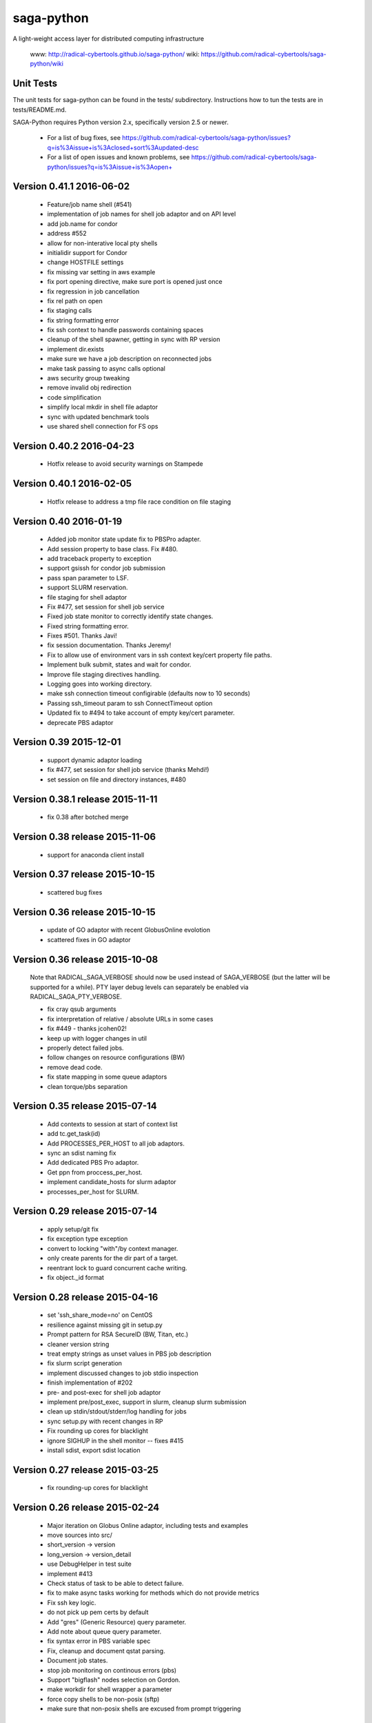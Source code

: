 saga-python
===========

A light-weight access layer for distributed computing infrastructure 

  www:  http://radical-cybertools.github.io/saga-python/
  wiki: https://github.com/radical-cybertools/saga-python/wiki


Unit Tests
----------

The unit tests for saga-python can be found in the tests/ subdirectory.
Instructions how to tun the tests are in tests/README.md.

SAGA-Python requires Python version 2.x, specifically version 2.5 or newer.






  - For a list of bug fixes, see
    https://github.com/radical-cybertools/saga-python/issues?q=is%3Aissue+is%3Aclosed+sort%3Aupdated-desc
  - For a list of open issues and known problems, see
    https://github.com/radical-cybertools/saga-python/issues?q=is%3Aissue+is%3Aopen+


Version 0.41.1                                                        2016-06-02
--------------------------------------------------------------------------------

  - Feature/job name shell (#541) 
  - implementation of job names for shell job adaptor and on API level 
  - add job.name for condor
  - address #552 
  - allow for non-interative local pty shells 
  - initialidir support for Condor
  - change HOSTFILE settings 

  - fix missing var setting in aws example 
  - fix port opening directive, make sure port is opened just once 
  - fix regression in job cancellation 
  - fix rel path on open 
  - fix staging calls 
  - fix string formatting error 
  - fix ssh context to handle passwords containing spaces 
  - cleanup of the shell spawner, getting in sync with RP version 
  - implement dir.exists 
  - make sure we have a job description on reconnected jobs 
  - make task passing to async calls optional 
  - aws security group tweaking 
  - remove invalid obj redirection 
  - code simplification 
  - simplify local mkdir in shell file adaptor 
  - sync with updated benchmark tools 
  - use shared shell connection for FS ops 


Version 0.40.2                                                        2016-04-23
--------------------------------------------------------------------------------

  - Hotfix release to avoid security warnings on Stampede


Version 0.40.1                                                        2016-02-05
--------------------------------------------------------------------------------

  - Hotfix release to address a tmp file race condition on file staging


Version 0.40                                                          2016-01-19
--------------------------------------------------------------------------------

  - Added job monitor state update fix to PBSPro adapter. 
  - Add session property to base class. Fix #480. 
  - add traceback property to exception
  - support gsissh for condor job submission 
  - pass span parameter to LSF. 
  - support SLURM reservation. 
  - file staging for shell adaptor
  - Fix #477, set session for shell job service 
  - Fixed job state monitor to correctly identify state changes. 
  - Fixed string formatting error. 
  - Fixes #501. Thanks Javi! 
  - fix session documentation.  Thanks Jeremy!
  - Fix to allow use of environment vars in ssh context key/cert property file paths. 
  - Implement bulk submit, states and wait for condor. 
  - Improve file staging directives handling. 
  - Logging goes into working directory. 
  - make ssh connection timeout configirable (defaults now to 10 seconds) 
  - Passing ssh_timeout param to ssh ConnectTimeout option 
  - Updated fix to #494 to take account of empty key/cert parameter. 
  - deprecate PBS adaptor


Version 0.39                                                          2015-12-01
--------------------------------------------------------------------------------

  - support dynamic adaptor loading 
  - fix #477, set session for shell job service (thanks Mehdi!)
  - set session on file and directory instances, #480 


Version 0.38.1 release                                                2015-11-11
--------------------------------------------------------------------------------

  - fix 0.38 after botched merge


Version 0.38 release                                                  2015-11-06
--------------------------------------------------------------------------------

  - support for anaconda client install


Version 0.37 release                                                  2015-10-15
--------------------------------------------------------------------------------

  - scattered bug fixes


Version 0.36 release                                                  2015-10-15
--------------------------------------------------------------------------------

  - update of GO adaptor with recent GlobusOnline evolotion
  - scattered fixes in GO adaptor


Version 0.36 release                                                  2015-10-08
--------------------------------------------------------------------------------

  Note that RADICAL_SAGA_VERBOSE should now be used instead of SAGA_VERBOSE (but
  the latter will be supported for a while).  PTY layer debug levels can
  separately be enabled via RADICAL_SAGA_PTY_VERBOSE.

  - fix cray qsub arguments
  - fix interpretation of relative / absolute URLs in some cases
  - fix #449 - thanks jcohen02! 
  - keep up with logger changes in util 
  - properly detect failed jobs.
  - follow changes on resource configurations (BW)
  - remove dead code.
  - fix state mapping in some queue adaptors
  - clean torque/pbs separation


Version 0.35 release                                                  2015-07-14
--------------------------------------------------------------------------------

  - Add contexts to session at start of context list
  - add tc.get_task(id)
  - Add PROCESSES_PER_HOST to all job adaptors.
  - sync an sdist naming fix
  - Add dedicated PBS Pro adaptor.
  - Get ppn from proccess_per_host.
  - implement candidate_hosts for slurm adaptor
  - processes_per_host for SLURM.


Version 0.29 release                                                  2015-07-14
--------------------------------------------------------------------------------

  - apply setup/git fix
  - fix exception type exception
  - convert to locking "with"/by context manager.
  - only create parents for the dir part of a target.
  - reentrant lock to guard concurrent cache writing.
  - fix object._id format


Version 0.28 release 2015-04-16
--------------------------------------------------------------------------------

  - set 'ssh_share_mode=no' on CentOS
  - resilience against missing git in setup.py
  - Prompt pattern for RSA SecureID (BW, Titan, etc.)
  - cleaner version string
  - treat empty strings as unset values in PBS job description
  - fix slurm script generation
  - implement discussed changes to job stdio inspection
  - finish implementation of #202
  - pre- and post-exec for shell job adaptor
  - implement pre/post_exec, support in slurm, cleanup slurm submission
  - clean up stdin/stdout/stderr/log handling for jobs
  - sync setup.py with recent changes in RP
  - Fix rounding up cores for blacklight 
  - ignore SIGHUP in the shell monitor -- fixes #415
  - install sdist, export sdist location


Version 0.27 release 2015-03-25
--------------------------------------------------------------------------------

  - fix rounding-up cores for blacklight


Version 0.26 release 2015-02-24
--------------------------------------------------------------------------------

  - Major iteration on Globus Online adaptor, including tests and
    examples
  - move sources into src/ 
  - short_version -> version 
  - long_version -> version_detail
  - use DebugHelper in test suite
  - implement #413
  - Check status of task to be able to detect failure.
  - fix to make async tasks working for methods which do not provide
    metrics
  - Fix ssh key logic.
  - do not pick up pem certs by default
  - Add "gres" (Generic Resource) query parameter.
  - Add note about queue query parameter.
  - fix syntax error in PBS variable spec
  - Fix, cleanup and document qstat parsing.
  - Document job states.
  - stop job monitoring on continous errors (pbs)
  - Support "bigflash" nodes selection on Gordon.
  - make workdir for shell wrapper a parameter
  - force copy shells to be non-posix (sftp)
  - make sure that non-posix shells are excused from prompt triggering


Version 0.25 release 2014-12-17
--------------------------------------------------------------------------------

  - hotfix for sftp problems on some client/server version
    combinations which lead to data inconsistencies


Version 0.24 release 2014-12-08
--------------------------------------------------------------------------------

  - make ssh share mode configurable
  - Re-enable explicit_exec and add more explanation.
  - Make setting job_type conditional on >1 cores.
  - more variety in PBS "constants" (ha!)
  - fix #401
  - make sure the target dir for leased shells exists on
    CREATE_PARENTS in dir ctor
  - fix #400
  - export PPN information to torque and pbs jobs
  - merge and fix Danila's patch
  - re-enable test for PBSPro_10
  - added test config for archer
  - re-enable test for PBSPro_10, as discussed with Ole.
  - added test config for archer
  - add missing error check on mkdir
  - fix logical error on dir state recovery
  - LoadLeveler support for BG/Q machines.


Version 0.22 release 2014-11-03
--------------------------------------------------------------------------------

  - Hotfix release fixing incompatbile sftp flag "-2" 
    - https://github.com/radical-cybertools/saga-python/issues/397


Version 0.21 release 2014-10-29
--------------------------------------------------------------------------------

  - scattered bug fixes related to connection caching
  - configurable switch between scp and sftp
  - tweak timeouts on ssh channels
  - disable irods adaptor


Version 0.19 release 2014-09-15
--------------------------------------------------------------------------------

  - LeaseManager for connection sharing.
  - Improved file transfer performance
  - Small improvements in PBS (esp. Cray) and LSF adaptors. 
  - Closed tickets:
    - https://github.com/radical-cybertools/saga-python/issues?q=is%3Aclosed+is%3Aissue+milestone%3A%22saga-python+0.19%22+

Version 0.18 release 2014-08-28
--------------------------------------------------------------------------------

  - scattered fixes and perf improvement

Version 0.17 release 2014-07-22
--------------------------------------------------------------------------------

  - Improved prompt-detection and small bug fixes.
  - Closed tickets:
    - https://github.com/radical-cybertools/saga-python/issues?milestone=20&state=closed

Version 0.16 release 2014-07-09
--------------------------------------------------------------------------------

  - Several adaptor upddtes
  - Addressed SSH caching and prompt-detection issues
  - Closed tickets:
    - https://github.com/radical-cybertools/saga-python/issues?milestone=19&state=closed

Version 0.15 release 2014-06-18
--------------------------------------------------------------------------------

  - Fixed issues with the shell aadaptor Directory.list() method:
    - https://github.com/radical-cybertools/saga-python/issues/330

Version 0.14 release 2014-05-07
--------------------------------------------------------------------------------

  - Fixed TTY wrapper issues
  - Migration to new GitHub repository
  - Documentation now on ReadTheDocs:
    http://saga-python.readthedocs.org/en/latest/
  - Integrated Mark's work on the Condor adaptor
  - Closed tickets:
    - https://github.com/radical-cybertools/saga-python/issues?milestone=18&state=closed

Version 0.13 release 2014-02-27
--------------------------------------------------------------------------------

  - Bugfix release.
  - Closed tickets:
    - https://github.com/saga-project/saga-python/issues?milestone=17&state=closed


Version 0.12 release 2014-02-26
--------------------------------------------------------------------------------

  - Bugfix release + shell cleanup

Version 0.11 release 2014-02-25
--------------------------------------------------------------------------------

  - Closed tickets:
    - https://github.com/saga-project/saga-python/issues?milestone=16&state=closed

Version 0.10 release 2014-01-18
--------------------------------------------------------------------------------

  - Changed versioning scheme from major.minor.patch to major.minor
    due to Python's messed up installers
  - Fixed job script cleanup:
    https://github.com/saga-project/saga-python/issues?milestone=15&state=closed

Version 0.9.16 release 2014-01-13
--------------------------------------------------------------------------------

  - Some improvements to sftp file adaptor
  - Closed tickets: 
    - https://github.com/saga-project/saga-python/issues?milestone=14&state=closed

Version 0.9.15 release 2013-12-10
--------------------------------------------------------------------------------

  - Emergency release to fix missing VERSION file

Version 0.9.14 release 2013-12-10
--------------------------------------------------------------------------------

  - Migration to radical.utils
  - Numerous SFTP file adaptor improvements
  - Closed tickets: 
    - https://github.com/saga-project/saga-python/issues?milestone=13&state=closed

Version 0.9.13 release 2013-11-26
--------------------------------------------------------------------------------

  - Added Platform LSF adaptor
  - Closed tickets:
    - https://github.com/saga-project/saga-python/issues?milestone=11&state=closed

Version 0.9.12 release 2013-10-18
--------------------------------------------------------------------------------

  - Added iRODS replica adaptor
  - Closed tickets:
    - https://github.com/saga-project/saga-python/issues?milestone=10&state=closed

Version 0.9.11 released 2013-09-04
--------------------------------------------------------------------------------

  - Bugfix release
  - Closed tickets:
    - https://github.com/saga-project/saga-python/issues?milestone=9&state=closed

Version 0.9.10 released 2013-08-12
--------------------------------------------------------------------------------

  - Better support for Amazon EC2
  - Fixed working directory handling for PBS
  - Closed tickets: 
    - https://github.com/saga-project/saga-python/issues?milestone=3&state=closed

Version 0.9.9 released 2013-07-19
--------------------------------------------------------------------------------

  - Hotfix release: bug in Url.__str__ and SFTP copy
    - https://github.com/saga-project/saga-python/issues?milestone=8&state=closed

Version 0.9.8 released 2013-06-22
--------------------------------------------------------------------------------

  - Hotfix release: critical bug in wait() signature
    - https://github.com/saga-project/saga-python/issues?milestone=7&state=closed

Version 0.9.7 released 2013-06-19
--------------------------------------------------------------------------------

  - Added resource package
  - Added 'liblcoud' based adaptor to access Amazon EC2 clouds
  - Closed issues:
    - https://github.com/saga-project/saga-python/issues?milestone=5&state=closed

Version 0.9.6 released 2013-06-17
--------------------------------------------------------------------------------

  - Hotfix release: critical PBS/TORQUE adaptor fixes
    - https://github.com/saga-project/saga-python/issues?&milestone=6&state=closed

Version 0.9.5 released 2013-06-06
--------------------------------------------------------------------------------

  - Hotfix release: critical SLURM adaptor fixes
    - https://github.com/saga-project/saga-python/issues?milestone=4&state=closed

Version 0.9.4 released 2013-06-01
--------------------------------------------------------------------------------

  - jd.working_directory now gets created if it doesn't exist
  - Support for older Cray systems running PBS Pro 10
  - Job state callback support for the PBS adaptor - others to follow 
  - A simple HTTP protocol file adaptor
  - Fixed some issues with user-pass and X.509 security contexts
  - Over 40 bugfixes and improvements: 
    - https://github.com/saga-project/saga-python/issues?milestone=2&state=closed

Version 0.9.3 released 2013-04-08
--------------------------------------------------------------------------------

  - Added SFTP adaptor
  - Added tutorial examples
  - Closed issues:
    - https://github.com/saga-project/saga-python/issues/78
    - https://github.com/saga-project/saga-python/issues/73
    - https://github.com/saga-project/saga-python/issues/72
    - https://github.com/saga-project/saga-python/issues/71
    - https://github.com/saga-project/saga-python/issues/69
    - https://github.com/saga-project/saga-python/issues/66
    - https://github.com/saga-project/saga-python/issues/63
    - https://github.com/saga-project/saga-python/issues/62
    - https://github.com/saga-project/saga-python/issues/61
    - https://github.com/saga-project/saga-python/issues/60
    - https://github.com/saga-project/saga-python/issues/58
    - https://github.com/saga-project/saga-python/issues/57
    - https://github.com/saga-project/saga-python/issues/56
    - https://github.com/saga-project/saga-python/issues/55
    - https://github.com/saga-project/saga-python/issues/22
    - https://github.com/saga-project/saga-python/issues/51
    - https://github.com/saga-project/saga-python/issues/53
    - https://github.com/saga-project/saga-python/issues/26
    - https://github.com/saga-project/saga-python/issues/49
    - https://github.com/saga-project/saga-python/issues/50
    - https://github.com/saga-project/saga-python/issues/47
    - https://github.com/saga-project/saga-python/issues/45
    - https://github.com/saga-project/saga-python/issues/46
    - https://github.com/saga-project/saga-python/issues/43
    - https://github.com/saga-project/saga-python/issues/27

Version 0.9.2 released 2013-03-11
--------------------------------------------------------------------------------

  - Hotfix release

Version 0.9.1 released 2013-03-03
--------------------------------------------------------------------------------

  - Major re-write of engine and adaptor interface
  - Support for asynchronous operations 
  - Improved PTYWrapper for ssh/gsissh remote execution
  - Added SLURM job adaptor 
  - Added Condor job adaptor

Version 0.2.7 released 2012-11-09
--------------------------------------------------------------------------------

  - Fixed errors related to pbs://localhost and sge://localhost
  URLs that were caused by a bug in the command-line wrappers.

Version 0.2.6 released 2012-10-25
--------------------------------------------------------------------------------

  - HOTFIX: credential management for SGE and PBS. both adaptors now
    iterate over SSH and GSISSH contexts as well as consider usernames
    that are part of the url, e.g., pbs+ssh://ole@lonestar.tacc...

Version 0.2.5 released 2012-10-24
--------------------------------------------------------------------------------

  - Changed documentation to Sphinx
  - Removed object_type API. Python buildins can be used instead
  - Updates to Filesystem API
  - Added JobDescription.name attribute (as defined in DRMAA)
  - Introduced stateful SSH connection substrate for PBS, SGE, etc
  - Introduced support for GSISSH: pbs+gsissh://, sge+gsissh://
  - Re-implementation of a (more Python-esque) attribute interface
  - Fixed JobID issues, i.e., job.job_id returns 'None' in case the
    job is not running instead of
  - Introduced dynamic, fault-tolerant plug-in loader. If anything
    goes wrong during loading of a specific plug-in (i.e.,
    dependencies on 3rd party modules cannot be fulfilled, the plug-in
    will just get skipped and the remaining ones will still get
    loaded. Previously, a single problem during plug-in loading would
    take Bliss down.

Version 0.2.4 released 2012-7-10
--------------------------------------------------------------------------------

  - Added unit-tests for SPMDVariation
  - Added 'mpirun' support for local job plug-in (via SPMDVariation)
  - Added some of the missing methods and flags to filesystem package
  - An URL object can now be constructed from another URL object
  - Fixed job.cancel()
  - Wildcard support for Directory.list()

Version 0.2.3 released 2012-6-26
--------------------------------------------------------------------------------

  - Fixed query support for URL class (issue #61)
  - Improved logging. No root logger hijacking anymore (issue #62)
  - Fixed job.Description.number_of_processes (issue #63)
  - Less chatty SSH plug-in (issue #51)

Version 0.2.2 released 2012-6-12
--------------------------------------------------------------------------------

  - job.Decription now accepts strings for int values. This has been
    implemented for backwards compatibility
  - Fixed resource.Compute.wait() timeout issue
  - Removed excessive SGE/PBS plug-in logging
  - job.Service can now be created from a resource.Manager
  - Implemented deep copy for description objects
  - Runtime now supports multiple plug-ins for the same schema

Version 0.2.1 released 2012-5-16
--------------------------------------------------------------------------------

  - Fixed https://github.com/saga-project/bliss/issues/5
  - Fixed https://github.com/saga-project/bliss/issues/13

Version 0.2.0 released 2012-5-15
--------------------------------------------------------------------------------

  - SFTP support for local <-> remote copy operations, mkdir, get_size
  - Added supoprt for ssh re-connection after timeout (issue #29)
  - Abandoned 'Exception' filenames and API inheritance. The Bliss
    interface looks much cleaner now. Compatibility with previous
    versions has been ensured
  - Improved (inline) API documentation
  - Swapped urlparse with furl in saga.Url class This hopefully fixes
    the problem with inconsistent parsing accross different Python
    versions
  - Added SGE (Sun Grid Engine) plug-in (issue #11)
  - Removed sagacompat compatibility API
  - Log source names now all start with 'bliss.'. This should make
    filtering much easier
  - Moved SD package into development branch features/servicediscovery

Version 0.1.19 released 2012-02-29
--------------------------------------------------------------------------------

  - Hotfix - removed experimental Resource plug-in from release

Version 0.1.18 released 2012-02-29
--------------------------------------------------------------------------------

  - Fixed issue with plugin introspection 
  - Added template for job plug-in

Version 0.1.17 released 2012-01-04
--------------------------------------------------------------------------------

  - Hotfix

Version 0.1.16 released 2012-01-03
--------------------------------------------------------------------------------

  - Fixed issue: https://github.com/oweidner/bliss/issues/9

Version 0.1.15 released 2012-01-03
--------------------------------------------------------------------------------

  - Fixed issue: https://github.com/oweidner/bliss/issues/8
  - Fixed issue: https://github.com/oweidner/bliss/issues/6
  - First version of a bigjob plugin. See wiki for details.
  - Fixed Python 2.4 compatibility issue

Version 0.1.14 released 2011-12-08
--------------------------------------------------------------------------------

  - Added bliss.sagacompat module for API compatibility.  
    - API documentation:
      http://oweidner.github.com/bliss/apidoc-compat/
  - Added examples for 'compat' API, e.g.:
    https://github.com/oweidner/bliss/tree/master/examples/job-api/compat/
  - Added configuration files for epydoc

Version 0.1.13 released 2011-12-07
--------------------------------------------------------------------------------

  - Fixed executable & argument handling for the local job plugin
  - Added support for jd.output and jd.error to local job plugin

Version 0.1.12 released 2011-12-06
--------------------------------------------------------------------------------

  - Fixed bug in URL.get_host()
  - Fixed issues with extremely short running PBS jobs in conjunction
    with scheduler configruations that remove the job from the queue
    the second it finishes execution.
  - First working version of an SFTP file API plugini based on
    Paramiko
  - Two advance bfast examples incl. output file staging:
    https://github.com/oweidner/bliss/blob/master/examples/advanced/bfast_workflow_01.py
    https://github.com/oweidner/bliss/blob/master/examples/advanced/bfast_workflow_02.py

Version 0.1.11 released 2011-11-28
--------------------------------------------------------------------------------

  - Fixed issues with PBS working directory 
  - Added simple job API example that uses BFAST:
    https://github.com/oweidner/bliss/blob/master/examples/job-api/pbs_via_ssh_bfast_job.py
  - Updated apidoc: http://oweidner.github.com/bliss/apidoc/
  - First prototype of a job container. Example can be found here:
    https://github.com/oweidner/bliss/blob/master/examples/job-api/pbs_via_ssh_container.py  
  - Implemented CPU and Memory information via PBS service discovery
  - Changed job.Description.walltime_limit to
    job.Description.wall_time_limit

Version 0.1.10 released 2011-11-16
--------------------------------------------------------------------------------

  - Fixed issue with local job plugin

Version 0.1.9 released 2011-11-16
--------------------------------------------------------------------------------

  - Prototype of a Service Discovery packages
  - PBS/SSH support for service discovery

Version 0.1.8 released 2011-11-09
--------------------------------------------------------------------------------

  - Fixed issue with PBS plugin job.wait()

Version 0.1.7 released 2011-11-09
--------------------------------------------------------------------------------

  - More or less stable job API    
  - First functional PBS over SSH plugin 


--------------------------------------------------------------------------------



